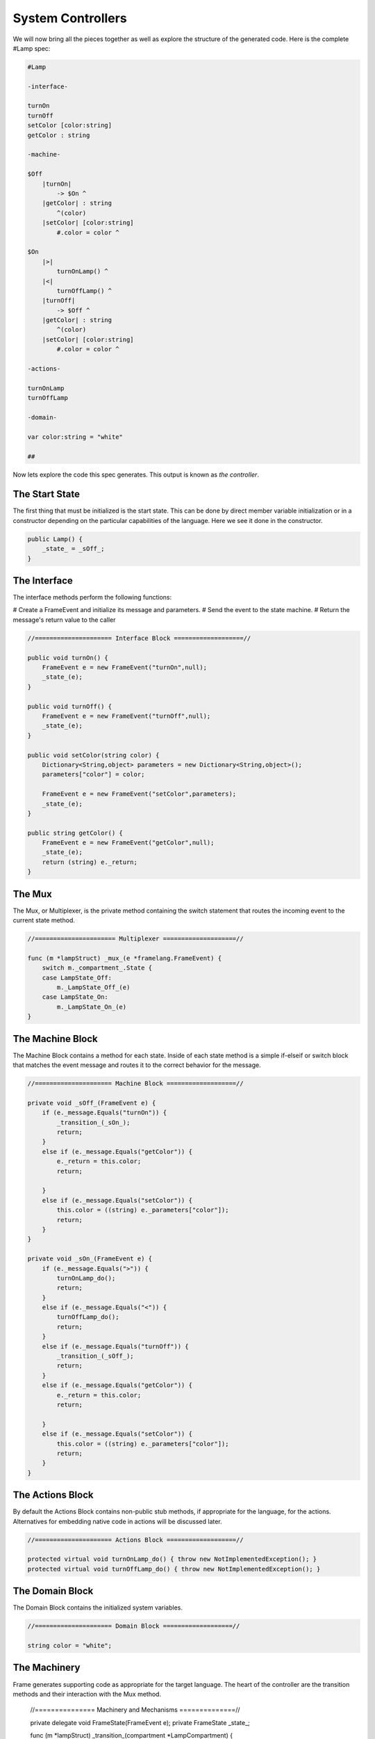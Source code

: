 ==================
System Controllers
==================

We will now bring all the pieces together as well as explore
the structure of the generated code. Here is the complete #Lamp spec:

.. code-block::

    #Lamp

    -interface-

    turnOn
    turnOff
    setColor [color:string]
    getColor : string

    -machine-

    $Off
        |turnOn|
            -> $On ^
        |getColor| : string
            ^(color)
        |setColor| [color:string]
            #.color = color ^

    $On
        |>|
            turnOnLamp() ^
        |<|
            turnOffLamp() ^
        |turnOff|
            -> $Off ^
        |getColor| : string
            ^(color)
        |setColor| [color:string]
            #.color = color ^

    -actions-

    turnOnLamp
    turnOffLamp

    -domain-

    var color:string = "white"

    ##

Now lets explore the code this spec generates.
This output is known as *the controller*.

The Start State
---------------
The first thing that must be initialized is the start state. This can be
done by direct member variable initialization or in a constructor depending
on the particular capabilities of the language. Here we see it done in the
constructor.

.. code-block::

    public Lamp() {
        _state_ = _sOff_;
    }


The Interface
-------------

The interface methods perform the following functions:

# Create a FrameEvent and initialize its message and parameters.
# Send the event to the state machine.
# Return the message's return value to the caller

.. code-block::

     //===================== Interface Block ===================//

     public void turnOn() {
         FrameEvent e = new FrameEvent("turnOn",null);
         _state_(e);
     }

     public void turnOff() {
         FrameEvent e = new FrameEvent("turnOff",null);
         _state_(e);
     }

     public void setColor(string color) {
         Dictionary<String,object> parameters = new Dictionary<String,object>();
         parameters["color"] = color;

         FrameEvent e = new FrameEvent("setColor",parameters);
         _state_(e);
     }

     public string getColor() {
         FrameEvent e = new FrameEvent("getColor",null);
         _state_(e);
         return (string) e._return;
     }

The Mux
-------

The Mux, or Multiplexer, is the private method containing the switch statement
that routes the incoming event to the current state method.

.. code-block::

    //====================== Multiplexer ====================//

    func (m *lampStruct) _mux_(e *framelang.FrameEvent) {
        switch m._compartment_.State {
        case LampState_Off:
            m._LampState_Off_(e)
        case LampState_On:
            m._LampState_On_(e)
    }

The Machine Block
-----------------

The Machine Block contains a method for each state. Inside of each state
method is a simple if-elseif or switch block that matches the event message
and routes it to the correct behavior for the message.

.. code-block::

    //===================== Machine Block ===================//

    private void _sOff_(FrameEvent e) {
        if (e._message.Equals("turnOn")) {
            _transition_(_sOn_);
            return;
        }
        else if (e._message.Equals("getColor")) {
            e._return = this.color;
            return;

        }
        else if (e._message.Equals("setColor")) {
            this.color = ((string) e._parameters["color"]);
            return;
        }
    }

    private void _sOn_(FrameEvent e) {
        if (e._message.Equals(">")) {
            turnOnLamp_do();
            return;
        }
        else if (e._message.Equals("<")) {
            turnOffLamp_do();
            return;
        }
        else if (e._message.Equals("turnOff")) {
            _transition_(_sOff_);
            return;
        }
        else if (e._message.Equals("getColor")) {
            e._return = this.color;
            return;

        }
        else if (e._message.Equals("setColor")) {
            this.color = ((string) e._parameters["color"]);
            return;
        }
    }


The Actions Block
-----------------

By default the Actions Block contains non-public stub methods, if appropriate
for the language, for the actions. Alternatives for embedding native code in actions
will be discussed later.

.. code-block::

    //===================== Actions Block ===================//

    protected virtual void turnOnLamp_do() { throw new NotImplementedException(); }
    protected virtual void turnOffLamp_do() { throw new NotImplementedException(); }

The Domain Block
----------------

The Domain Block contains the initialized system variables.

.. code-block::

    //===================== Domain Block ===================//

    string color = "white";

The Machinery
-------------

Frame generates supporting code as appropriate for the target language.
The heart of the controller are the transition methods and their interaction
with the Mux method.

    //=============== Machinery and Mechanisms ==============//

    private delegate void FrameState(FrameEvent e);
    private FrameState _state_;

    func (m *lampStruct) _transition_(compartment *LampCompartment) {
        m._nextCompartment_ = compartment
    }

    func (m *lampStruct) _do_transition_(nextCompartment *LampCompartment) {
        m._mux_(&framelang.FrameEvent{Msg: "<", Params: m._compartment_.ExitArgs, Ret: nil})
        m._compartment_ = nextCompartment
        m._mux_(&framelang.FrameEvent{Msg: ">", Params: m._compartment_.EnterArgs, Ret: nil})
    }
